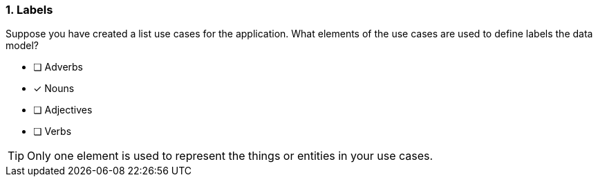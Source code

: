 [.question]
=== 1. Labels

Suppose you have created a list use cases for the application.
What elements of the use cases are used to define labels the data model?

* [ ] Adverbs
* [x] Nouns
* [ ] Adjectives
* [ ] Verbs

[TIP]
====
Only one element is used to represent the things or entities in your use cases.
====